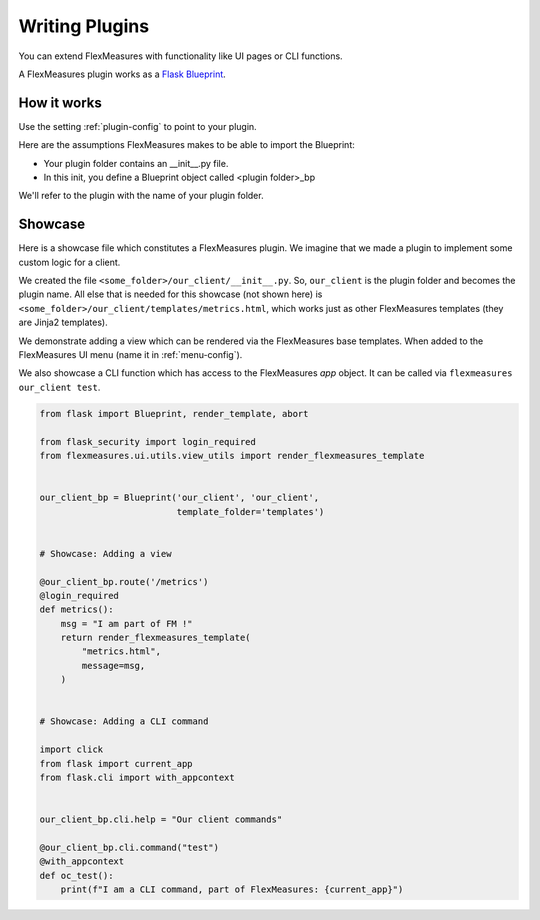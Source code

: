 .. plugins:

Writing Plugins
====================

You can extend FlexMeasures with functionality like UI pages or CLI functions.

A FlexMeasures plugin works as a `Flask Blueprint <https://flask.palletsprojects.com/en/1.1.x/tutorial/views/>`_.

.. todo:: We'll use this to allow for custom forecasting and scheduling algorithms, as well.


How it works 
^^^^^^^^^^^^^^

Use the setting :ref:`plugin-config` to point to your plugin.

Here are the assumptions FlexMeasures makes to be able to import the Blueprint:

- Your plugin folder contains an __init__.py file.
- In this init, you define a Blueprint object called <plugin folder>_bp
    
We'll refer to the plugin with the name of your plugin folder.


Showcase
^^^^^^^^^

Here is a showcase file which constitutes a FlexMeasures plugin. We imagine that we made a plugin to implement some custom logic for a client. 

We created the file ``<some_folder>/our_client/__init__.py``. So, ``our_client`` is the plugin folder and becomes the plugin name.
All else that is needed for this showcase (not shown here) is ``<some_folder>/our_client/templates/metrics.html``, which works just as other FlexMeasures templates (they are Jinja2 templates).

We demonstrate adding a view which can be rendered via the FlexMeasures base templates. When added to the FlexMeasures UI menu (name it in :ref:`menu-config`).

We also showcase a CLI function which has access to the FlexMeasures `app` object. It can be called via ``flexmeasures our_client test``. 

.. code-block:: python

    from flask import Blueprint, render_template, abort

    from flask_security import login_required
    from flexmeasures.ui.utils.view_utils import render_flexmeasures_template


    our_client_bp = Blueprint('our_client', 'our_client',
                              template_folder='templates')


    # Showcase: Adding a view

    @our_client_bp.route('/metrics')
    @login_required
    def metrics():
        msg = "I am part of FM !"
        return render_flexmeasures_template(
            "metrics.html",
            message=msg,
        )


    # Showcase: Adding a CLI command

    import click
    from flask import current_app
    from flask.cli import with_appcontext


    our_client_bp.cli.help = "Our client commands"

    @our_client_bp.cli.command("test")
    @with_appcontext
    def oc_test():
        print(f"I am a CLI command, part of FlexMeasures: {current_app}")
